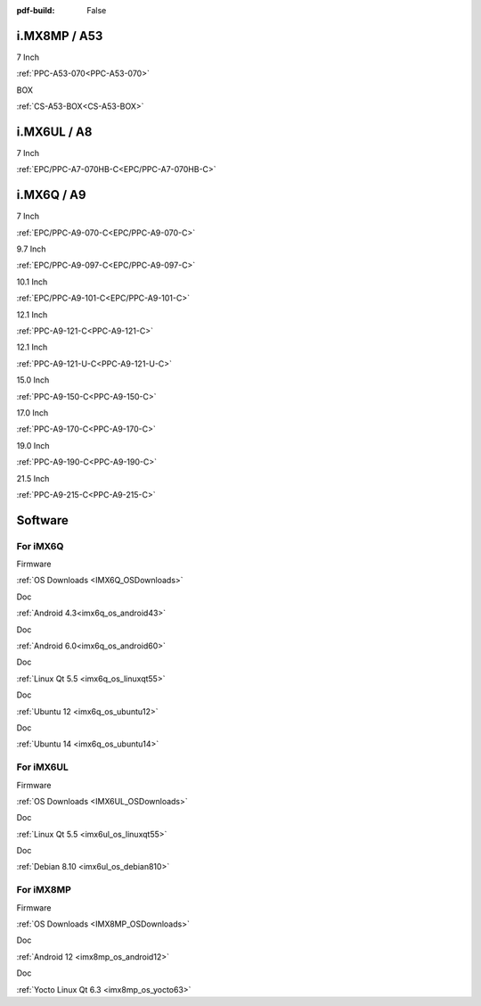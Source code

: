 :pdf-build: False
    
.. raw:: html

   <div class="display-6 fw-bold mb-3">
      Industrial PCs Powered by NXP
   </div>

i.MX8MP / A53
#############

.. raw:: html

   <div class="row row-cols-1 row-cols-sm-2 row-cols-md-3 row-cols-lg-4 text-center fw-bold fs-6 gy-3 gx-1 mb-5">

.. raw:: html

   <div class="col">
      <div class="index-item">

7 Inch
|PPC-A53-070|

:ref:`PPC-A53-070<PPC-A53-070>`

.. raw:: html

     </div>
   </div>

.. raw:: html

   <div class="col">
      <div class="index-item">

BOX
|CS-A53-BOX|

:ref:`CS-A53-BOX<CS-A53-BOX>`

.. raw:: html

     </div>
   </div>

.. raw:: html

   </div>


.. |PPC-A53-070| image:: /Media/ARM/A53/CS10600-IMX8MP-070P/CS10600-IMX8MP-070P-Front.jpg
   :class: no-scaled-link
   :target: /PCs/ARM/iMX8MP/Manuals/Hardware/CS10600-IMX8MP-070P.html

.. |CS-A53-BOX| image:: /Media/ARM/A53/CS-IMX8MP-BOX/CS-IMX8MP-BOX-Front.jpg
   :class: no-scaled-link
   :target: /PCs/ARM/iMX8MP/Manuals/Hardware/CS-IMX8MP-BOX.html

i.MX6UL / A8
############

.. raw:: html

   <div class="row row-cols-1 row-cols-sm-2 row-cols-md-3 row-cols-lg-4 text-center fw-bold fs-6 gy-3 gx-1 mb-5">

.. raw:: html

   <div class="col">
      <div class="index-item">

7 Inch
|EPC/PPC-A7-070HB-C|

:ref:`EPC/PPC-A7-070HB-C<EPC/PPC-A7-070HB-C>`

.. raw:: html

     </div>
   </div>

.. raw:: html

   </div>

.. |EPC/PPC-A7-070HB-C| image:: /Media/ARM/A7/CS10600U070/PPC-A7-070HB-C-Front.jpg
   :class: no-scaled-link
   :target: /PCs/ARM/iMX6UL/Manuals/Hardware/CS10600U070.html

i.MX6Q / A9
###########

.. raw:: html

   <div class="row row-cols-1 row-cols-sm-2 row-cols-md-3 row-cols-lg-4 text-center fw-bold fs-6 gy-3 gx-1 mb-5">

.. raw:: html

   <div class="col">
      <div class="index-item">

7 Inch
|PPC-A9-070-C|

:ref:`EPC/PPC-A9-070-C<EPC/PPC-A9-070-C>`

.. raw:: html

     </div>
   </div>

.. raw:: html

   <div class="col">
      <div class="index-item">

9.7 Inch
|PPC-A9-097-C|

:ref:`EPC/PPC-A9-097-C<EPC/PPC-A9-097-C>`

.. raw:: html

     </div>
   </div>

.. raw:: html

   <div class="col">
      <div class="index-item">

10.1 Inch
|PPC-A9-101-C|

:ref:`EPC/PPC-A9-101-C<EPC/PPC-A9-101-C>`

.. raw:: html

     </div>
   </div>

.. raw:: html

   <div class="col">
      <div class="index-item">

12.1 Inch
|PPC-A9-121-C|

:ref:`PPC-A9-121-C<PPC-A9-121-C>`

.. raw:: html

     </div>
   </div>

.. raw:: html

   <div class="col">
      <div class="index-item">

12.1 Inch
|PPC-A9-121-U-C|

:ref:`PPC-A9-121-U-C<PPC-A9-121-U-C>`

.. raw:: html

     </div>
   </div>

.. raw:: html

   <div class="col">
      <div class="index-item">

15.0 Inch
|PPC-A9-150-C|

:ref:`PPC-A9-150-C<PPC-A9-150-C>`

.. raw:: html

     </div>
   </div>

.. raw:: html

   <div class="col">
      <div class="index-item">

17.0 Inch
|PPC-A9-170-C|

:ref:`PPC-A9-170-C<PPC-A9-170-C>`

.. raw:: html

     </div>
   </div>

.. raw:: html

   <div class="col">
      <div class="index-item">

19.0 Inch
|PPC-A9-190-C|

:ref:`PPC-A9-190-C<PPC-A9-190-C>`

.. raw:: html

     </div>
   </div>

.. raw:: html

   <div class="col">
      <div class="index-item">

21.5 Inch
|PPC-A9-215-C|

:ref:`PPC-A9-215-C<PPC-A9-215-C>`

.. raw:: html

     </div>
   </div>


.. raw:: html
   
   </div>

.. |PPC-A9-070-C| image:: /Media/ARM/A9/CS10600F070/PPC-A9-070-C-Front.jpg
   :class: no-scaled-link
   :target: /PCs/ARM/iMX6Q/Manuals/Hardware/CS10600F070.html
.. |PPC-A9-097-C| image:: /Media/ARM/A9/CS10768F097/PPC-A9-097-C-Front.jpg
   :class: no-scaled-link
   :target: /PCs/ARM/iMX6Q/Manuals/Hardware/CS10768F097.html
.. |PPC-A9-101-C| image:: /Media/ARM/A9/CS12800F101/PPC-A9-101-C-Front.jpeg
   :class: no-scaled-link
   :target: /PCs/ARM/iMX6Q/Manuals/Hardware/CS12800F101.html
.. |PPC-A9-121-C| image:: /Media/ARM/A9/CS10768F121/PPC-A9-121-C-Front-V2.jpg
   :class: no-scaled-link
   :target: /PCs/ARM/iMX6Q/Manuals/Hardware/CS10768F121.html
.. |PPC-A9-121-U-C| image:: /Media/ARM/A9/CS10768F121-U/PPC-A9-121-U-C-Front.jpeg
   :class: no-scaled-link
   :target: /PCs/ARM/iMX6Q/Manuals/Hardware/CS10768F121-U.html
.. |PPC-A9-150-C| image:: /Media/ARM/A9/CS10768F150/PPC-A9-150-C-Front.jpeg
   :class: no-scaled-link
   :target: /PCs/ARM/iMX6Q/Manuals/Hardware/CS10768F150.html
.. |PPC-A9-170-C| image:: /Media/ARM/A9/CS12102F170/PPC-A9-170-C-Front.jpeg
   :class: no-scaled-link
   :target: /PCs/ARM/iMX6Q/Manuals/Hardware/CS12102F170.html
.. |PPC-A9-190-C| image:: /Media/ARM/A9/CS14900F190/PPC-A9-190-C-Front.jpeg
   :class: no-scaled-link
   :target: /PCs/ARM/iMX6Q/Manuals/Hardware/CS14900F190.html
.. |PPC-A9-215-C| image:: /Media/ARM/A9/CS19108F215/PPC-A9-215-C-Front.jpeg
   :class: no-scaled-link
   :target: /PCs/ARM/iMX6Q/Manuals/Hardware/CS19108F215.html


Software
########

For iMX6Q
=========

.. raw:: html

   <div class="row row-cols-1 row-cols-sm-2 row-cols-md-3 row-cols-lg-4 text-center fw-bold fs-6 gy-3 gx-1 mb-5">

.. raw:: html

   <div class="col">
      <div class="index-item">

Firmware

.. raw:: html

         <img src="../_static/images/os_download_icon.png" class="img-fluid text-center" width="100px">

:ref:`OS Downloads <IMX6Q_OSDownloads>`

.. raw:: html

     </div>
   </div>

.. raw:: html

   <div class="col">
      <div class="index-item">

Doc

.. raw:: html

         <img src="../_static/images/os_logo_android.png" class="img-fluid text-center" width="100px">

:ref:`Android 4.3<imx6q_os_android43>`

.. raw:: html

     </div>
   </div>

.. raw:: html

   <div class="col">
      <div class="index-item">

Doc

.. raw:: html

         <img src="../_static/images/os_logo_android.png" class="img-fluid text-center" width="100px">

:ref:`Android 6.0<imx6q_os_android60>`
   
.. raw:: html

     </div>
   </div>

.. raw:: html

   <div class="col">
      <div class="index-item">

Doc

.. raw:: html

         <img src="../_static/images/os_logo_linux.png" class="img-fluid text-center" width="100px">

:ref:`Linux Qt 5.5 <imx6q_os_linuxqt55>`

.. raw:: html

     </div>
   </div>

.. raw:: html

   <div class="col">
      <div class="index-item">

Doc

.. raw:: html

         <img src="../_static/images/os_logo_ubuntu.png" class="img-fluid text-center" width="100px">

:ref:`Ubuntu 12 <imx6q_os_ubuntu12>`

.. raw:: html

     </div>
   </div>

.. raw:: html

   <div class="col">
      <div class="index-item">

Doc

.. raw:: html

         <img src="../_static/images/os_logo_ubuntu.png" class="img-fluid text-center" width="100px">

:ref:`Ubuntu 14 <imx6q_os_ubuntu14>`

.. raw:: html

     </div>
   </div>

.. raw:: html

   </div>



For iMX6UL
==========

.. raw:: html

   <div class="row row-cols-1 row-cols-sm-2 row-cols-md-3 row-cols-lg-4 text-center fw-bold fs-6 gy-3 gx-1 mb-5">

.. raw:: html

   <div class="col">
      <div class="index-item">

Firmware

.. raw:: html

         <img src="../_static/images/os_download_icon.png" class="img-fluid text-center" width="100px">

:ref:`OS Downloads <IMX6UL_OSDownloads>`

.. raw:: html

     </div>
   </div>

.. raw:: html

   <div class="col">
      <div class="index-item">

Doc

.. raw:: html

         <img src="../_static/images/os_logo_linux.png" class="img-fluid text-center" width="100px">

:ref:`Linux Qt 5.5 <imx6ul_os_linuxqt55>`

.. raw:: html

     </div>
   </div>

.. raw:: html

   <div class="col">
      <div class="index-item">

Doc

.. raw:: html

         <img src="../_static/images/os_logo_debian.png" class="img-fluid text-center" width="100px">

:ref:`Debian 8.10 <imx6ul_os_debian810>`

.. raw:: html

     </div>
   </div>

.. raw:: html

   </div>





For iMX8MP
==========

.. raw:: html

   <div class="row row-cols-1 row-cols-sm-2 row-cols-md-3 row-cols-lg-4 text-center fw-bold fs-6 gy-3 gx-1 mb-5">

.. raw:: html

   <div class="col">
      <div class="index-item">

Firmware

.. raw:: html

         <img src="../_static/images/os_download_icon.png" class="img-fluid text-center" width="100px">

:ref:`OS Downloads <IMX8MP_OSDownloads>`

.. raw:: html

     </div>
   </div>

.. raw:: html

   <div class="col">
      <div class="index-item">

Doc

.. raw:: html

         <img src="../_static/images/os_logo_android.png" class="img-fluid text-center" width="100px">

:ref:`Android 12 <imx8mp_os_android12>`

.. raw:: html

     </div>
   </div>

.. raw:: html

   <div class="col">
      <div class="index-item">

Doc

.. raw:: html

         <img src="../_static/images/og_logo_yocto.png" class="img-fluid text-center" width="100px">

:ref:`Yocto Linux Qt 6.3 <imx8mp_os_yocto63>`

.. raw:: html

     </div>
   </div>

.. raw:: html

   </div>